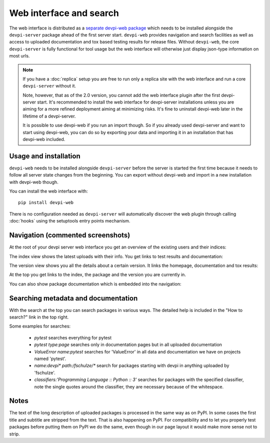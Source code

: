 Web interface and search
============================

.. versionadded:: 2.0

The web interface is distributed as a `separate devpi-web package <https://pypi.python.org/pypi/devpi-web>`_ which needs to be installed alongside the
``devpi-server`` package ahead of the first server start.  ``devpi-web`` 
provides navigation and search facilities as well as access to uploaded
documentation and tox based testing results for release files.  Without 
``devpi-web``, the core ``devpi-server`` is fully functional for tool usage
but the web interface will otherwise just display json-type information 
on most urls.

.. note::

    If you have a :doc:`replica` setup you are free to run only a replica
    site with the web interface and run a core ``devpi-server`` without it.

    Note, however, that as of the 2.0 version, you cannot add the web interface
    plugin after the first devpi-server start.  It's recommended to
    install the web interface for devpi-server installations unless you are
    aiming for a more refined deployment aiming at minimizing risks.
    It's fine to uninstall devpi-web later in the lifetime of a devpi-server.

    It is possible to use devpi-web if you run an import though. So if you
    already used devpi-server and want to start using devpi-web, you can do so
    by exporting your data and importing it in an installation that has
    devpi-web included.


Usage and installation
-------------------------------------------

``devpi-web`` needs to be installed alongside ``devpi-server`` before
the server is started the first time because it needs to follow all 
server state changes from the beginning. You can export without devpi-web
and import in a new installation with devpi-web though.

You can install the web interface with::

    pip install devpi-web

There is no configuration needed as ``devpi-server`` will automatically
discover the web plugin through calling :doc:`hooks` using the setuptools
entry points mechanism.


Navigation (commented screenshots)
----------------------------------------------------

At the root of your devpi server web interface you get an overview of the existing users and their indices:

.. image:: images/web_root_view.png
   :align: center

The index view shows the latest uploads with their info.
You get links to test results and documentation:

.. image:: images/web_index_view.png
   :align: center

The version view shows you all the details about a certain version. It links the homepage, documentation and tox results:

.. image:: images/web_version_view.png
   :align: center

At the top you get links to the index, the package and the version you are currently in.

You can also show package documentation which is embedded into the navigation:

.. image:: images/web_doc_view.png
   :align: center


Searching metadata and documentation
----------------------------------------------------

With the search at the top you can search packages in various ways.
The detailed help is included in the "How to search?" link in the top right.

Some examples for searches:

 - `pytest` searches everything for pytest
 - `pytest type:page` searches only in documentation pages but in all uploaded documentation
 - `ValueError name:pytest` searches for 'ValueError' in all data and documentation we have on projects named 'pytest'.
 - `name:devpi* path:/fschulze/*` search for packages starting with devpi in anything uploaded by 'fschulze'.
 - `classifiers:'Programming Language :: Python :: 3'` searches for packages with the specified classifier, note the single quotes around the classifier, they are necessary because of the whitespace.


Notes
----------------------------------------------------

The text of the long description of uploaded packages is processed in the same
way as on PyPI. In some cases the first title and subtitle are stripped from
the text. That is also happening on PyPI. For compatibility and to let you
properly test packages before putting them on PyPI we do the same, even though
in our page layout it would make more sense not to strip.

